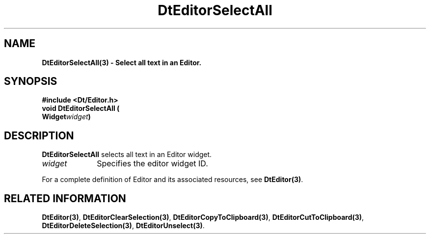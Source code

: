 .\" **
.\" ** (c) Copyright 1994 Hewlett-Packard Company
.\" ** (c) Copyright 1994 International Business Machines Corp.
.\" ** (c) Copyright 1994 Novell, Inc.
.\" ** (c) Copyright 1994 Sun Microsystems, Inc.
.\" **
.TH DtEditorSelectAll 3 ""
.BH "3 May - 1994"
.SH NAME
\fBDtEditorSelectAll(3) \- Select all text in an Editor.\fP
.iX "DtEditorSelectAll"
.iX "DtEditor functions" "DtEditorSelectAll"
.sp .5
.SH SYNOPSIS
\fB
\&#include <Dt/Editor.h>
.sp .5
void DtEditorSelectAll (
.br
.ta	0.75i 1.75i
	Widget	\fIwidget\fP)
.fi
\fP
.SH DESCRIPTION
\fBDtEditorSelectAll\fP selects all text in an Editor widget.
.sp .5
.IP "\fIwidget\fP" 1.00i
Specifies the editor widget ID.
.sp .5
.PP
For a complete definition of Editor and its associated resources, see
\fBDtEditor(3)\fP.
.sp .5
.SH RELATED INFORMATION
\fBDtEditor(3)\fP, 
\fBDtEditorClearSelection(3)\fP,
\fBDtEditorCopyToClipboard(3)\fP,
\fBDtEditorCutToClipboard(3)\fP,
\fBDtEditorDeleteSelection(3)\fP,
\fBDtEditorUnselect(3)\fP.
.sp .5
